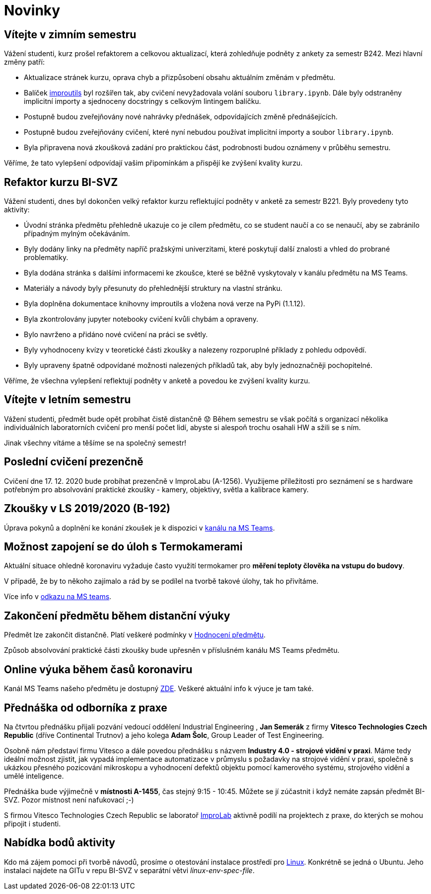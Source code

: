 = Novinky

== Vítejte v zimním semestru 
:date: 2025-09-24
Vážení studenti, kurz prošel refaktorem a celkovou aktualizací, která zohledňuje podněty z ankety za semestr B242. Mezi hlavní změny patří:

* Aktualizace stránek kurzu, oprava chyb a přizpůsobení obsahu aktuálním změnám v předmětu.
* Balíček https://gitlab.fit.cvut.cz/bi-svz/improutils_package[improutils] byl rozšířen tak, aby cvičení nevyžadovala volání souboru `library.ipynb`. Dále byly odstraněny implicitní importy a sjednoceny docstringy s celkovým lintingem balíčku.
* Postupně budou zveřejňovány nové nahrávky přednášek, odpovídajících změně přednášejících.
* Postupně budou zveřejňovány cvičení, které nyní nebudou používat implicitní importy a soubor `library.ipynb`.
* Byla připravena nová zkoušková zadání pro praktickou část, podrobnosti budou oznámeny v průběhu semestru.

Věříme, že tato vylepšení odpovídají vašim připomínkám a přispějí ke zvýšení kvality kurzu.


== Refaktor kurzu BI-SVZ
:date: 2023-02-27
Vážení studenti, dnes byl dokončen velký refaktor kurzu reflektující podněty v anketě za semestr B221. Byly provedeny tyto aktivity:

* Úvodní stránka předmětu přehledně ukazuje co je cílem předmětu, co se student naučí a co se nenaučí, aby se zabránilo případným mylným očekáváním.
* Byly dodány linky na předměty napříč pražskými univerzitami, které poskytují další znalosti a vhled do probrané problematiky.
* Byla dodána stránka s dalšími informacemi ke zkoušce, které se běžně vyskytovaly v kanálu předmětu na MS Teams.
* Materiály a návody byly přesunuty do přehlednější struktury na vlastní stránku.

* Byla doplněna dokumentace knihovny improutils a vložena nová verze na PyPi (1.1.12).
* Byla zkontrolovány jupyter notebooky cvičení kvůli chybám a opraveny.
* Bylo navrženo a přidáno nové cvičení na práci se světly.

* Byly vyhodnoceny kvízy v teoretické části zkoušky a nalezeny rozporuplné příklady z pohledu odpovědí.
* Byly upraveny špatně odpovídané možnosti nalezených příkladů tak, aby byly jednoznačněji pochopitelné.

Věříme, že všechna vylepšení reflektují podněty v anketě a povedou ke zvýšení kvality kurzu.


== Vítejte v letním semestru
:date: 2021-02-15
Vážení studenti, předmět bude opět probíhat čistě distančně 😟 Během semestru se však počítá s organizací několika individuálních laboratorních cvičení pro menší počet lidí, abyste si alespoň trochu osahali HW a sžili se s ním.

Jinak všechny vítáme a těšíme se na společný semestr!


== Poslední cvičení prezenčně
:date: 2020-12-17
Cvičení dne 17. 12. 2020 bude probíhat prezenčně v ImproLabu (A-1256). Využijeme příležitosti pro seznámení se s hardware potřebným pro absolvování praktické zkoušky - kamery, objektivy, světla a kalibrace kamery.


== Zkoušky v LS 2019/2020 (B-192)
Úprava pokynů a doplnění ke konání zkoušek je k dispozici v https://teams.microsoft.com/l/message/19:207727ff9019487a99e0b65b9e6857b8@thread.tacv2/1588675409413?tenantId=f345c406-5268-43b0-b19f-5862fa6833f8&groupId=4c128b6f-3716-422f-85d3-88b3ef581a65&parentMessageId=1588675409413&teamName=Team-Predmet-B192-BI-SVZ&channelName=Obecn%C3%A9&createdTime=1588675409413[kanálu na MS Teams].


== Možnost zapojení se do úloh s Termokamerami
Aktuální situace ohledně koronaviru vyžaduje často využití termokamer pro *měření teploty člověka na vstupu do budovy*. 

V případě, že by to někoho zajímalo a rád by se podílel na tvorbě takové úlohy, tak ho přivítáme.

Více info v https://teams.microsoft.com/l/message/19:207727ff9019487a99e0b65b9e6857b8@thread.tacv2/1585813165598?tenantId=f345c406-5268-43b0-b19f-5862fa6833f8&groupId=4c128b6f-3716-422f-85d3-88b3ef581a65&parentMessageId=1585813165598&teamName=Team-Predmet-B192-BI-SVZ&channelName=Obecn%C3%A9&createdTime=1585813165598[odkazu na MS teams].

== Zakončení předmětu během distanční výuky
Předmět lze zakončit distančně. Platí veškeré podmínky v link:classification/index[Hodnocení předmětu]. 

Způsob absolvování praktické části zkoušky bude upřesněn v příslušném kanálu MS Teams předmětu.

== Online výuka během časů koronaviru
Kanál MS Teams našeho předmětu je dostupný https://teams.microsoft.com/l/team/19%3a207727ff9019487a99e0b65b9e6857b8%40thread.tacv2/conversations?groupId=4c128b6f-3716-422f-85d3-88b3ef581a65&tenantId=f345c406-5268-43b0-b19f-5862fa6833f8[ZDE]. Veškeré aktuální info k výuce je tam také.

== Přednáška od odborníka z praxe
:date: 2020-03-13

Na čtvrtou přednášku přijali pozvání vedoucí oddělení Industrial Engineering , *Jan Semerák* z firmy *Vitesco Technologies Czech Republic* (dříve Continental Trutnov) a jeho kolega *Adam Šolc*, Group Leader of Test Engineering.

Osobně nám představí firmu Vitesco a dále povedou přednášku s názvem *Industry 4.0 - strojové vidění v praxi*. Máme tedy ideální možnost zjistit, jak vypadá implementace automatizace v průmyslu s požadavky na strojové vidění v praxi, společně s ukázkou přesného pozicování mikroskopu a vyhodnocení defektů objektu pomocí kamerového systému, strojového vidění a umělé inteligence.

Přednáška bude výjimečně v *místnosti A-1455*, čas stejný 9:15 - 10:45. Můžete se jí zúčastnit i když nemáte zapsán předmět BI-SVZ. Pozor místnost není nafukovací ;-)

S firmou Vitesco Technologies Czech Republic se laboratoř https://improlab.fit.cvut.cz[ImproLab] aktivně podílí na projektech z praxe, do kterých se mohou připojit i studenti.

== Nabídka bodů aktivity
:date: 2020-02-18

Kdo má zájem pomoci při tvorbě návodů, prosíme o otestování instalace prostředí pro xref:tutorials/course-tools-introduction#_systém-linux[Linux]. Konkrétně se jedná o Ubuntu. Jeho instalaci najdete na GITu v repu BI-SVZ v separátní větvi __linux-env-spec-file__.